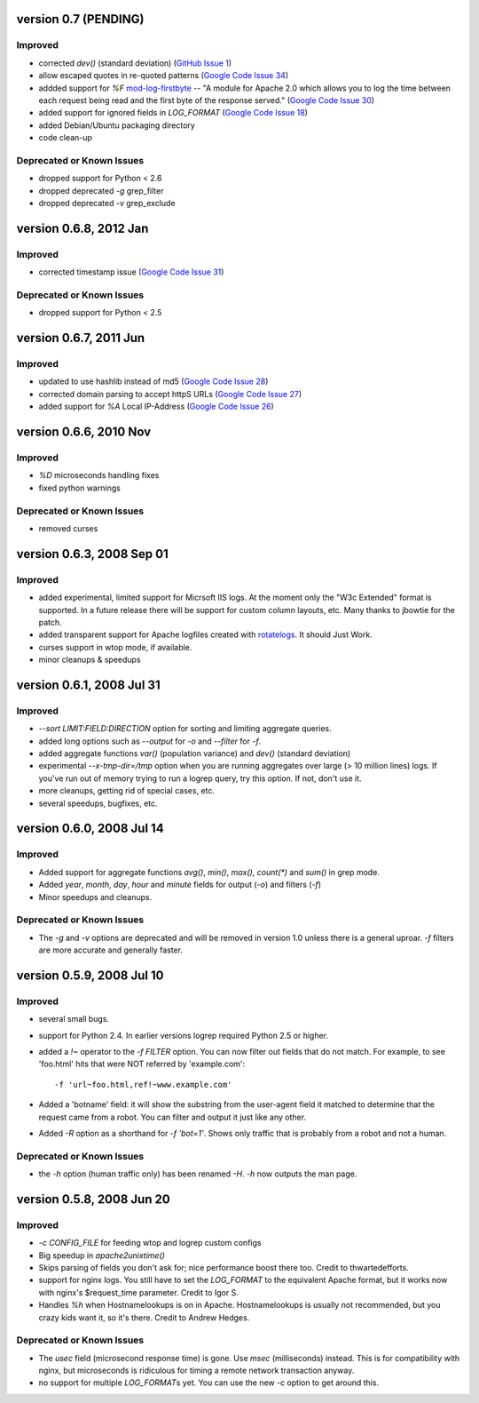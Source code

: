 version 0.7 (PENDING)
==========================

Improved
--------

- corrected `dev()` (standard deviation) (`GitHub Issue 1`_)
- allow escaped quotes in re-quoted patterns (`Google Code Issue 34`_)
- addded support for `%F` mod-log-firstbyte_ -- "A module for Apache 2.0 which
  allows you to log the time between each request being read and the first byte
  of the response served." (`Google Code Issue 30`_)
- added support for ignored fields in `LOG_FORMAT` (`Google Code Issue 18`_)
- added Debian/Ubuntu packaging directory
- code clean-up

.. _`GitHub Issue 1`: https://github.com/ClockworkNet/wtop/issues/1
.. _`Google Code Issue 34`: http://code.google.com/p/wtop/issues/detail?id=34
.. _`Google Code Issue 30`: http://code.google.com/p/wtop/issues/detail?id=30
.. _`Google Code Issue 18`: http://code.google.com/p/wtop/issues/detail?id=18
.. _mod-log-firstbyte: http://code.google.com/p/mod-log-firstbyte/

Deprecated or Known Issues
--------------------------

- dropped support for Python < 2.6
- dropped deprecated `-g` grep_filter
- dropped deprecated `-v` grep_exclude


version 0.6.8, 2012 Jan
==========================

Improved
--------

- corrected timestamp issue (`Google Code Issue 31`_)

.. _`Google Code Issue 31`: http://code.google.com/p/wtop/issues/detail?id=31


Deprecated or Known Issues
--------------------------

- dropped support for Python < 2.5


version 0.6.7, 2011 Jun
==========================

Improved
--------

- updated to use hashlib instead of md5 (`Google Code Issue 28`_)
- corrected domain parsing to accept httpS URLs (`Google Code Issue 27`_)
- added support for `%A` Local IP-Address (`Google Code Issue 26`_)

.. _`Google Code Issue 28`: http://code.google.com/p/wtop/issues/detail?id=28
.. _`Google Code Issue 27`: http://code.google.com/p/wtop/issues/detail?id=27
.. _`Google Code Issue 26`: http://code.google.com/p/wtop/issues/detail?id=26


version 0.6.6, 2010 Nov
==========================

Improved
--------

- `%D` microseconds handling fixes
- fixed python warnings

Deprecated or Known Issues
--------------------------

- removed curses


version 0.6.3, 2008 Sep 01
==========================

Improved
--------

- added experimental, limited support for Micrsoft IIS logs. At the moment only
  the "W3c Extended" format is supported. In a future release there will be
  support for custom column layouts, etc. Many thanks to jbowtie for the patch.
- added transparent support for Apache logfiles created with rotatelogs_. It
  should Just Work.
- curses support in wtop mode, if available.
- minor cleanups & speedups

.. _rotatelogs: http://httpd.apache.org/docs/2.0/programs/rotatelogs.html


version 0.6.1, 2008 Jul 31
==========================

Improved
--------

- `--sort LIMIT:FIELD:DIRECTION` option for sorting and limiting aggregate
  queries.
- added long options such as `--output` for `-o` and `--filter` for `-f`.
- added aggregate functions `var()` (population variance) and `dev()` (standard
  deviation)
- experimental `--x-tmp-dir=/tmp` option when you are running aggregates over
  large (> 10 million lines) logs. If you've run out of memory trying to run a
  logrep query, try this option. If not, don't use it.
- more cleanups, getting rid of special cases, etc.
- several speedups, bugfixes, etc.


version 0.6.0, 2008 Jul 14
==========================

Improved
--------

- Added support for aggregate functions `avg()`, `min()`, `max()`, `count(*)`
  and `sum()` in grep mode.
- Added `year`, `month`, `day`, `hour` and `minute` fields for output (`-o`)
  and filters (`-f`)
- Minor speedups and cleanups.

Deprecated or Known Issues
--------------------------

- The `-g` and `-v` options are deprecated and will be removed in version 1.0
  unless there is a general uproar. `-f` filters are more accurate and
  generally faster.


version 0.5.9, 2008 Jul 10
==========================

Improved
--------

- several small bugs.
- support for Python 2.4. In earlier versions logrep required Python 2.5 or
  higher.
- added a `!~` operator to the `-f FILTER` option. You can now filter out
  fields that do not match. For example, to see 'foo.html' hits that were NOT
  referred by 'example.com'::

    -f 'url~foo.html,ref!~www.example.com'

- Added a 'botname' field: it will show the substring from the user-agent field
  it matched to determine that the request came from a robot. You can filter
  and output it just like any other.
- Added `-R` option as a shorthand for `-f 'bot=1'`. Shows only traffic that is
  probably from a robot and not a human.

Deprecated or Known Issues
--------------------------

- the `-h` option (human traffic only) has been renamed `-H`. `-h` now outputs
  the man page.


version 0.5.8, 2008 Jun 20
==========================

Improved
--------

- `-c CONFIG_FILE` for feeding wtop and logrep custom configs
- Big speedup in `apache2unixtime()`
- Skips parsing of fields you don't ask for; nice performance boost there too.
  Credit to thwartedefforts.
- support for nginx logs. You still have to set the `LOG_FORMAT` to the
  equivalent Apache format, but it works now with nginx's $request_time
  parameter. Credit to Igor S.
- Handles `%h` when Hostnamelookups is on in Apache. Hostnamelookups is usually
  not recommended, but you crazy kids want it, so it's there. Credit to Andrew
  Hedges.

Deprecated or Known Issues
--------------------------

- The `usec` field (microsecond response time) is gone. Use `msec`
  (milliseconds) instead. This is for compatibility with nginx, but
  microseconds is ridiculous for timing a remote network transaction anyway.
- no support for multiple `LOG_FORMAT`\s yet. You can use the new -c option to
  get around this.
